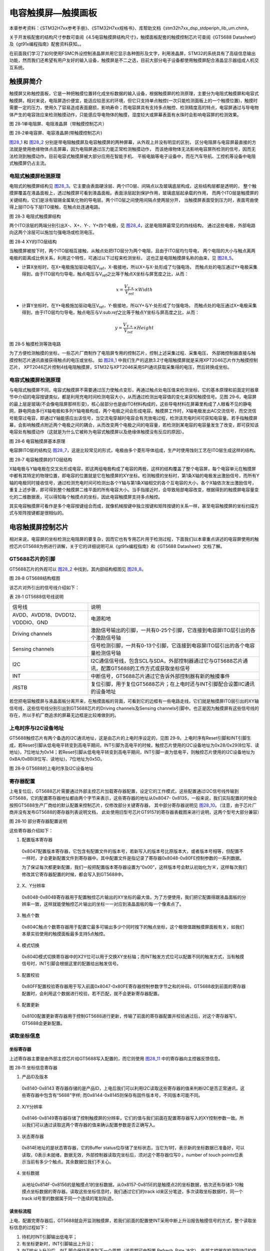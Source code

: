 电容触摸屏—触摸画板
-------------------

本章参考资料：《STM32H7xx参考手册》、《STM32H7xx规格书》、库帮助文档《stm32h7xx_dsp_stdperiph_lib_um.chm》。

关于开发板配套的结构尺寸参数可查阅《4.5电容触摸屏结构尺寸》，触摸面板配套的触摸控制芯片可查阅《GT5688
Datasheet》及《gt91x编程指南》配套资料获知。。

在前面我们学习了如何使用FSMC外设控制液晶屏并用它显示各种图形及文字，利用液晶屏，STM32的系统具有了高级信息输出功能，然而我们还希望有用户友好的输入设备，触摸屏是不二之选，目前大部分电子设备都使用触摸屏配合液晶显示器组成人机交互系统。

触摸屏简介
~~~~~~~~~~

触摸屏又称触控面板，它是一种把触摸位置转化成坐标数据的输入设备，根据触摸屏的检测原理，主要分为电阻式触摸屏和电容式触摸屏。相对来说，电阻屏造价便宜，能适应较恶劣的环境，但它只支持单点触控(一次只能检测面板上的一个触摸位置)，触摸时需要一定的压力，使用久了容易造成表面磨损，影响寿命；而电容屏具有支持多点触控、检测精度高的特点，电容屏通过与导电物体产生的电容效应来检测触摸动作，只能感应导电物体的触摸，湿度较大或屏幕表面有水珠时会影响电容屏的检测效果。

.. image:: media/image1.jpeg
   :align: center
   :alt: 图 28‑1单电阻屏、电阻液晶屏（带触摸控制芯片）
   :name: 图28_1

图 28‑1单电阻屏、电阻液晶屏（带触摸控制芯片）

.. image:: media/image2.jpeg
   :align: center
   :alt: 图 28‑2单电容屏、电容液晶屏(带触摸控制芯片)
   :name: 图28_2

图 28‑2单电容屏、电容液晶屏(带触摸控制芯片)

图28_1_ 和 图28_2_ 分别是带电阻触摸屏及电容触摸屏的两种屏幕，从外观上并没有明显的区别，
区分电阻屏与电容屏最直接的方法就是使用绝缘物体点击屏幕，因为电阻屏通过压力能正常检测触摸动作，
而该绝缘物体无法影响电容屏所检测的信号，因而无法检测到触摸动作。目前电容式触摸屏被大部分应用在智能手机、
平板电脑等电子设备中，而在汽车导航、工控机等设备中电阻式触摸屏仍占主流。

电阻式触摸屏检测原理
^^^^^^^^^^^^^^^^^^^^

电阻式的触摸屏结构见 图28_3_。它主要由表面硬涂层、两个ITO层、间隔点以及玻璃底层构成，这些结构层都是透明的，
整个触摸屏覆盖在液晶面板上，透过触摸屏可看到液晶面板。表面涂层起到保护作用，玻璃底层起承载的作用，
而两个ITO层是触摸屏的关键结构，它们是涂有铟锡金属氧化物的导电层。两个ITO层之间使用间隔点使两层分开，
当触摸屏表面受到压力时，表面弯曲使得上层ITO与下层ITO接触，在触点处连通电路。

.. image:: media/image3.jpeg
   :align: center
   :alt: 图 28‑3 电阻式触摸屏结构
   :name: 图28_3

图 28‑3 电阻式触摸屏结构

两个ITO涂层的两端分别引出X-、X+、Y-、Y+四个电极，见 图28_4_，这是电阻屏最常见的四线结构，
通过这些电极，外部电路向这两个涂层可以施加匀强电场或检测电压。

.. image:: media/image4.jpeg
   :align: center
   :alt: 图 28‑4 XY的ITO层结构
   :name: 图28_4

图 28‑4 XY的ITO层结构

当触摸屏被按下时，两个ITO层相互接触，从触点处把ITO层分为两个电阻，且由于ITO层均匀导电，
两个电阻的大小与触点离两电极的距离成比例关系，利用这个特性，可通过以下过程来检测坐标，
这也正是电阻触摸屏名称的由来，见 图28_5_。

-  计算X坐标时，在X+电极施加驱动电压V\ :sub:`ref`\ ，X-极接地，所以X+与X-处形成了匀强电场，
   而触点处的电压通过Y+电极采集得到，由于ITO层均匀导电，触点电压与V\ :sub:`ref`\ 之比等于触点X坐标与屏宽度之比，从而：

.. math:: x = \frac{V_{Y +}}{V_{\text{ref}}} \times Width

-  计算Y坐标时，在Y+电极施加驱动电压V\ :sub:`ref`\ ，Y-极接地，所以Y+与Y-处形成了匀强电场，
   而触点处的电压通过X+电极采集得到，由于ITO层均匀导电，触点电压与V\:sub:`ref`\ 之比等于触点Y坐标与屏高度之比，从而：

.. math:: y = \frac{V_{Y +}}{V_{\text{ref}}} \times Height

.. image:: media/image5.jpeg
   :align: center
   :alt: 图 28‑5 触摸检测等效电路
   :name: 图28_5

图 28‑5 触摸检测等效电路

为了方便检测触摸的坐标，一些芯片厂商制作了电阻屏专用的控制芯片，控制上述采集过程、采集电压，
外部微控制器直接与触摸控制芯片通讯直接获得触点的电压或坐标。
如 图28_1_ 中我们生产的这款3.2寸电阻触摸屏就是采用XPT2046芯片作为触摸控制芯片，
XPT2046芯片控制4线电阻触摸屏，STM32与XPT2046采用SPI通讯获取采集得的电压，然后转换成坐标。

电容式触摸屏检测原理
^^^^^^^^^^^^^^^^^^^^

与电阻式触摸屏不同，电容式触摸屏不需要通过压力使触点变形，再通过触点处电压值来检测坐标，它的基本原理和前面定时器章节中介绍的电容按键类似，都是利用充电时间检测电容大小，从而通过检测出电容值的变化来获知触摸信号。见图
29‑6，电容屏的最上层是玻璃(不会像电阻屏那样形变)，核心层部分也是由ITO材料构成的，这些导电材料在屏幕里构成了人眼看不见的静电网，静电网由多行X轴电极和多列Y轴电极构成，两个电极之间会形成电容。触摸屏工作时，X轴电极发出AC交流信号，而交流信号能穿过电容，即通过Y轴能感应出该信号，当交流电穿越时电容会有充放电过程，检测该充电时间可获知电容量。若手指触摸屏幕，会影响触摸点附近两个电极之间的耦合，从而改变两个电极之间的电容量，若检测到某电容的电容量发生了改变，即可获知该电容处有触摸动作（这就是为什么它被称为电容式触摸屏以及绝缘体触摸没有反应的原因）。

.. image:: media/image6.jpeg
   :align: center
   :alt: 图 28‑6 电容触摸屏基本原理
   :name: 图28_6

图 28‑6 电容触摸屏基本原理

电容屏ITO层的结构见 图28_7_，这是比较常见的形式，电极由多个菱形导体组成，生产时使用蚀刻工艺在ITO层生成这样的结构。

.. image:: media/image7.jpeg
   :align: center
   :alt: 图 28‑7 电容触摸屏的ITO层结构
   :name: 图28_7

图 28‑7 电容触摸屏的ITO层结构

X轴电极与Y轴电极在交叉处形成电容，即这两组电极构成了电容的两极，这样的结构覆盖了整个电容屏，每个电容单元在触摸屏中都有其特定的物理位置，即电容的位置就是它在触摸屏的XY坐标。检测触摸的坐标时，第1条X轴的电极发出激励信号，而所有Y轴的电极同时接收信号，通过检测充电时间可检测出各个Y轴与第1条X轴相交的各个互电容的大小，各个X轴依次发出激励信号，重复上述步骤，即可得到整个触摸屏二维平面的所有电容大小。当手指接近时，会导致局部电容改变，根据得到的触摸屏电容量变化的二维数据表，可以得知每个触摸点的坐标，因此电容触摸屏支持多点触控。

其实电容触摸屏可看作是多个电容按键组合而成，就像机械按键中独立按键和矩阵按键的关系一样，甚至电容触摸屏的坐标扫描方式与矩阵按键都是很相似的。

电容触摸屏控制芯片
~~~~~~~~~~~~~~~~~~

相对来说，电容屏的坐标检测比电阻屏的要复杂，因而它也有专用芯片用于检测过程，下面我们以本章重点讲述的电容屏使用的触控芯片GT5688为例进行讲解，关于它的详细说明可从《gt91x编程指南》和《GT5688
Datasheet》文档了解。

GT5688芯片的引脚
^^^^^^^^^^^^^^^^

GT5688芯片的外观可以 图28_2_ 中找到，其内部结构框图见 图28_8_。

.. image:: media/image8.jpeg
   :align: center
   :alt: 图 28‑8 GT5688结构框图
   :name: 图28_8

图 28‑8 GT5688结构框图

该芯片对外引出的信号线介绍如下：

表 28‑1 GT5688信号线说明

================================= =================================================================================================
信号线                            说明
AVDD、AVDD18、DVDD12、VDDDIO、GND 电源和地
Driving channels                  激励信号输出的引脚，一共有0-25个引脚，它连接到电容屏ITO层引出的各个激励信号轴
Sensing channels                  信号检测引脚，一共有0-13个引脚，它连接到电容屏ITO层引出的各个电容量检测信号轴
I2C                               I2C通信信号线，包含SCL与SDA，外部控制器通过它与GT5688芯片通讯，配置GT5688的工作方式或获取坐标信号
INT                               中断信号，GT5688芯片通过它告诉外部控制器有新的触摸事件
/RSTB                             复位引脚，用于复位GT5688芯片；在上电时还与INT引脚配合设置IIC通讯的设备地址
================================= =================================================================================================

若您把电容触摸屏与液晶面板分离开来，在触摸面板的背面，可看到它的边框有一些电路走线，它们就是触摸屏ITO层引出的XY轴信号线，这些信号线分别引出到GT5688芯片的Driving
channels及Sensing
channels引脚中。也正是因为触摸屏有这些信号线的存在，所以手机厂商追求的屏幕无边框是比较难做到的。

上电时序与I2C设备地址
^^^^^^^^^^^^^^^^^^^^^

GT5688触控芯片有两个备选的I2C通讯地址，这是由芯片的上电时序设定的，见图
29‑9。上电时序有Reset引脚和INT引脚生成，若Reset引脚从低电电平转变到高电平期间，INT引脚为高电平的时候，触控芯片使用的I2C设备地址为0x28/0x29(8位写、读地址)，7位地址为0x14；若Reset引脚从低电电平转变到高电平期间，INT引脚一直为低电平，则触控芯片使用的I2C设备地址为0xBA/0xBB(8位写、读地址)，7位地址为0x5D。

.. image:: media/image9.jpeg
   :align: center
   :alt: 图 28‑9 GT5688的上电时序及I2C设备地址
   :name: 图28_9

图 28‑9 GT5688的上电时序及I2C设备地址

寄存器配置
^^^^^^^^^^

上电复位后，GT5688芯片需要通过外部主控芯片加载寄存器配置，设定它的工作模式，这些配置通过I2C信号线传输到GT5688，它的配置寄存器地址都由两个字节来表示，这些寄存器的地址从0x8047-
0x8135，一般来说，我们实际配置的时候会按照GT5688生产厂商给的默认配置来控制芯片，仅修改部分关键寄存器，
其中部分寄存器说明见 图28_10_。（注意，由于芯片厂商并没有发布GT5688的寄存器列表说明文档，
此处使用旧型号芯片GT9157的寄存器表截图来进行说明，这两个型号大部分兼容）

.. image:: media/image10.jpeg
   :align: center
   :alt: 图 28‑10 部分寄存器配置说明
   :name: 图28_10

图 28‑10 部分寄存器配置说明

这些寄存器介绍如下：

(1) 配置版本寄存器

..

   0x8047配置版本寄存器，它包含有配置文件的版本号，若新写入的版本号比原版本大，或者版本号相等，但配置不一样时，才会更新配置文件到寄存器中。其中配置文件是指记录了寄存器0x8048-0x80FE控制参数的一系列数据。

   为了保证每次都更新配置，我们一般把配置版本寄存器设置为“0x00”，这样版本号会默认初始化为‘A’，这样每次我们修改其它寄存器配置的时候，都会写入到GT5688中。

(2) X、Y分辨率

..

   0x8048-0x804B寄存器用于配置触控芯片输出的XY坐标的最大值，为了方便使用，我们把它配置得跟液晶面板的分辨率一致，这样就能使触控芯片输出的坐标一一对应到液晶面板的每一个像素点了。

(3) 触点个数

..

   0x804C触点个数寄存器用于配置它最多可输出多少个同时按下的触点坐标，这个极限值跟触摸屏面板有关，如我们本章实验使用的触摸面板最多支持5点触控。

(4) 模式切换

..

   0x804D模式切换寄存器中的X2Y位可以用于交换XY坐标轴；而INT触发方式位可以配置不同的触发方式，当有触摸信号时，INT引脚会根据这里的配置给出触发信号。

(5) 配置校验

..

   0x80FF配置校验寄存器用于写入前面0x8047-0x80FE寄存器控制参数字节之和的补码，GT5688收到前面的寄存器配置时，会利用这个数据进行校验，若不匹配，就不会更新寄存器配置。

(6) 配置更新

..

   0x8100配置更新寄存器用于控制GT5688进行更新，传输了前面的寄存器配置并校验通过后，对这个寄存器写1，GT5688会更新配置。

读取坐标信息
^^^^^^^^^^^^

坐标寄存器
''''''''''''''

上述寄存器主要是由外部主控芯片给GT5688写入配置的，而它则使用 图28_11_ 中的寄存器向主控器反馈信息。

.. image:: media/image11.jpeg
   :align: center
   :alt: 图 28‑11 坐标信息寄存器
   :name: 图28_11

图 28‑11 坐标信息寄存器

(1) 产品ID及版本

..

   0x8140-0x8143
   寄存器存储的是产品ID，上电后我们可以利用I2C读取这些寄存器的值来判断I2C是否正常通讯，这些寄存器中包含有“5688”字样;
   而0x8144-0x8145则保存有固件版本号，不同版本可能不同。

(2) X/Y分辨率

..

   0x8146-0x8149寄存器存储了控制触摸屏的分辨率，它们的值与我们前面在配置寄存器写入的XY控制参数一致。所以我们可以通过读取这两个寄存器的值来确认配置参数是否正确写入。

(3) 状态寄存器

..

   0x814E地址的是状态寄存器，它的Buffer
   status位存储了坐标状态，当它为1时，表示新的坐标数据已准备好，可以读取，0表示未就绪，数据无效，外部控制器读取完坐标后，须对这个寄存器位写0
   。number of touch
   points位表示当前有多少个触点。其余数据位我们不关心。

(4) 坐标数据

..

   从地址0x814F-0x8156的是触摸点1的坐标数据，从0x8157-0x815E的是触摸点2的坐标数据，依次还有存储3-10触摸点坐标数据的寄存器。读取这些坐标信息时，我们通过它们的track
   id来区分笔迹，多次读取坐标数据时，同一个track
   id号里的数据属于同一个连续的笔划轨迹。

读坐标流程
''''''''''''''

上电、配置完寄存器后，GT5688就会开监测触摸屏，若我们前面的配置使INT采用中断上升沿报告触摸信号的方式，整个读取坐标信息的过程如下：

(1) 待机时INT引脚输出低电平；

(2) 有坐标更新时，INT引脚输出上升沿；

(3) INT输出上升沿后，INT 脚会保持高直到下一个周期（该周期可由配置
    Refresh_Rate
    决定）。外部主控器在检测到INT的信号后，先读取状态寄存器(0x814E)中的number
    of touch
    points位获当前有多少个触摸点，然后读取各个点的坐标数据，读取完后将
    buffer status位写为
    0。外部主控器的这些读取过程要在一周期内完成，该周期由0x8056地址的Refresh_Rate寄存器配置；

(4) 上一步骤中INT输出上升沿后，若主控未在一个周期内读走坐标，下次
    GT5688即使检测到坐标更新会再输出一个 INT 脉冲但不更新坐标；

(5) 若外部主控一直未读走坐标，则 GT5688会一直输出 INT 脉冲。

电容触摸屏—触摸画板实验
~~~~~~~~~~~~~~~~~~~~~~~~~~

本小节讲解如何驱动电容触摸屏，并利用触摸屏制作一个简易的触摸画板应用。

学习本小节内容时，请打开配套的“电容触摸屏—触摸画板”工程配合阅读。

硬件设计
^^^^^^^^

.. image:: media/image12.png
   :align: center
   :alt: 图 28‑12 液晶屏实物图
   :name: 图28_12

图 28‑12 液晶屏实物图

本实验使用的液晶电容屏实物见 图28_12_，屏幕背面的PCB电路对应 图28_13_、图28_14_ 中的原理图，
分别是触摸屏接口及排针接口。

我们这个触摸屏出厂时就与GT5688芯片通过柔性电路板连接在一起了，柔性电路板从GT5688芯片引出VCC、GND、SCL、SDA、RSTN及INT引脚，再通过FPC座子引出到屏幕的PCB电路板中，PCB电路板加了部分电路，如I2C的上拉电阻，然后把这些引脚引出到屏幕下方的排针处，方便整个屏幕与外部器件相连。

.. image:: media/image13.jpeg
   :align: center
   :alt: 图 28‑13 电容屏接口
   :name: 图28_13

图 28‑13 电容屏接口

以上是我们STM32F407实验板使用的4.5寸屏原理图，它通过屏幕上的排针接入到实验板的液晶排母接口，与STM32芯片的引脚相连，连接见 图28_14_。

.. image:: media/image14.jpeg
   :align: center
   :alt: 图 28‑14 屏幕与实验板的引脚连接
   :name: 图28_14

图 28‑14 屏幕与实验板的引脚连接

图28_14_ 中23~27号引脚即电容触摸屏相关的控制引脚。在本硬件设计中，没有使用STM32的硬件I2C引脚，
只使用普通的GPIO与触摸芯片的SCL、SDA连接，在程序上使用软件模拟I2C与触摸芯片进行通讯。

以上原理图可查阅《LCD4.5寸液晶原理图》及《野火F407开发板底板原理图》文档获知，若您使用的液晶屏或实验板不一样，请根据实际连接的引脚修改程序。

软件设计
^^^^^^^^

本工程中的GT5688芯片驱动主要是从官方提供的Linux驱动修改过来的，我们把这部分文件存储到“gt5xx.c”及“gt5xx.h”文件中，而这些驱动的底层I2C通讯接口我们存储到了“bsp_i2c_touch.c”及“bsp_i2c_touch.h”文件中，这些文件也可根据您的喜好命名，它们不属于STM32HAL库的内容，是由我们自己根据应用需要编写的。在我们提供的资料《GT5663
驱动.zip》压缩包里有官方的原Linux驱动，感兴趣的读者可以对比这些文件，了解如何移植驱动。

编程要点
''''''''

(1) 分析官方的gt5xx驱动，了解需要提供哪些底层接口；

(2) 编写底层驱动接口；

(3) 利用gt5xx驱动，获取触摸坐标；

(4) 编写测试程序检验驱动。

代码分析
''''''''''''''''

触摸屏硬件相关宏定义
======================

根据触摸屏与STM32芯片的硬件连接，我们把触摸屏硬件相关的配置都以宏的形式定义到
“bsp_i2c_touch.h”文件中，见 代码清单28_1_
触摸屏硬件配置相关的宏(bsp_i2c_touch.h文件)。

.. code-block:: c
   :caption: 代码清单 28‑1 触摸屏硬件配置相关的宏(bsp_i2c_touch.h文件)
   :name: 代码清单28_1

   /*设定使用的电容屏IIC设备地址*/
   #define GTP_ADDRESS            0xBA

   #define I2CT_FLAG_TIMEOUT         ((uint32_t)0x1000)
   #define I2CT_LONG_TIMEOUT         ((uint32_t)(10 * I2CT_F

   #define GTP_I2C_SCL_CLK()          __GPIOD_CLK_ENABLE()
   #define GTP_I2C_SDA_CLK()          __GPIOD_CLK_ENABLE()
   #define GTP_I2C_RST_CLK()          __GPIOD_CLK_ENABLE()
   #define GTP_I2C_GTP_CLK()          __GPIOG_CLK_ENABLE()

   /*I2C引脚*/
   #define GTP_I2C_SCL_PIN                  GPIO_PIN_4                 
   #define GTP_I2C_SCL_GPIO_PORT            GPIOH                       
   
   #define GTP_I2C_SDA_PIN                  GPIO_PIN_5                 
   #define GTP_I2C_SDA_GPIO_PORT            GPIOH  

   /*复位引脚*/
   #define GTP_RST_GPIO_PORT                GPIOD
   #define GTP_RST_GPIO_PIN                 GPIO_PIN_6
   /*中断引脚*/
   #define GTP_INT_GPIO_PORT                GPIOG
   #define GTP_INT_GPIO_PIN                 GPIO_PIN_8
   #define GTP_INT_EXTI_IRQ                 EXTI9_5_IRQn
   /*中断服务函数*/
   #define GTP_IRQHandler                   EXTI9_5_IRQHandler

以上代码根据硬件的连接，把与触摸屏通讯使用的引脚号、引脚源以及复用功能映射都以宏封装起来。在这里还定义了与GT5688芯片通讯的I2C设备地址，该地址是一个8位的写地址，它是由我们的上电时序决定的。

初始化触摸屏控制引脚
======================

利用上面的宏，编写触摸屏控制引脚的初始化函数，见 代码清单28_2_
触摸屏控制引脚的GPIO初始化函数(bsp_i2c_touch.c文件)。

.. code-block:: c
   :caption: 代码清单 28‑2 触摸屏控制引脚的GPIO初始化函数(bsp_i2c_touch.c文件)
   :name: 代码清单28_2

   static void I2C_GPIO_Config(void)
   {
      GPIO_InitTypeDef GPIO_InitStructure;
      /*使能触摸屏使用的引脚的时钟*/
      GTP_I2C_SCL_CLK();
      GTP_I2C_SDA_CLK();
      GTP_I2C_RST_CLK();
      GTP_I2C_GTP_CLK();
      /*选择要控制的GPIO引脚*/
      GPIO_InitStructure.Pin = GTP_I2C_SCL_PIN;
      /*设置引脚的输出类型为输入*/
      GPIO_InitStructure.Mode  =  GPIO_MODE_OUTPUT_OD;
      /*设置引脚为上拉模式*/
      GPIO_InitStructure.Pull  =  GPIO_NOPULL;
      /*设置引脚速率为高速 */
      GPIO_InitStructure.Speed = GPIO_SPEED_HIGH;
      /*调用库函数，使用上面配置的GPIO_InitStructure初始化
      GPIO*/
      HAL_GPIO_Init(GTP_I2C_SCL_GPIO_PORT, &GPIO_InitStructure);
      /*选择要控制的GPIO引脚*/
      GPIO_InitStructure.Pin =GTP_I2C_SDA_PIN;
      /*调用库函数，使用上面配置的GPIO_InitStructure初始化
      GPIO*/
      HAL_GPIO_Init(GTP_I2C_SDA_GPIO_PORT, &GPIO_InitStructure);
      /*选择要控制的GPIO引脚*/
      GPIO_InitStructure.Pin = GTP_RST_GPIO_PIN;
      /*设置引脚的输出类型为输入*/
      GPIO_InitStructure.Mode  =  GPIO_MODE_OUTPUT_PP;
      /*设置引脚为上拉模式*/
      GPIO_InitStructure.Pull  =  GPIO_PULLDOWN;
      /*设置引脚速率为高速 */
      GPIO_InitStructure.Speed = GPIO_SPEED_HIGH;
      /*调用库函数，使用上面配置的GPIO_InitStructure初始化
      GPIO*/
      HAL_GPIO_Init(GTP_RST_GPIO_PORT, &GPIO_InitStructure);
      /*选择要控制的GPIO引脚*/
      GPIO_InitStructure.Pin = GTP_RST_GPIO_PIN;
      /*调用库函数，使用上面配置的GPIO_InitStructure初始化
      GPIO*/
      HAL_GPIO_Init(GTP_INT_GPIO_PORT, &GPIO_InitStructure);
   }

以上函数初始化了触摸屏用到的I2C信号线，并且把RST及INT引脚也初始化成了下拉推挽输出模式，以便刚上电的时候输出上电时序，设置触摸屏的I2C设备地址。

配置I2C的模式
======================

接下来需要配置I2C的工作模式，GT9157芯片使用的是标准7位地址模式的I2C通讯，
所以I2C这部分的配置跟我们在EEPROM实验中的是一样的，不了解这部分内容的请阅读EEPROM章节，
见 代码清单28_3_ 软件I2C相关的部分函数(bsp_i2c_touch.c文件)。

.. code-block:: c
   :caption: 代码清单 28‑3 软件I2C相关的部分函数(bsp_i2c_touch.c文件)
   :name: 代码清单28_3

   //软件IIC使用的宏
   /* SCL = 1 */
   #define I2C_SCL_1()  digitalHigh(GTP_I2C_SCL_GPIO_PORT, GTP_I2C_SCL_PIN)
   /* SCL = 0 */
   #define I2C_SCL_0()  digitalLow(GTP_I2C_SCL_GPIO_PORT, GTP_I2C_SCL_PIN)
   /* SDA = 1 */
   #define I2C_SDA_1()  digitalHigh(GTP_I2C_SDA_GPIO_PORT, GTP_I2C_SDA_PIN)
   /* SDA = 0 */
   #define I2C_SDA_0()  digitalLow(GTP_I2C_SDA_GPIO_PORT, GTP_I2C_SDA_PIN)
   /* 读SDA口线状态 */
   #define I2C_SDA_READ() HAL_GPIO_ReadPin(GTP_I2C_SDA_GPIO_PORT, GTP_I2C_SDA_PIN)

   /*
   ***********************************************************
   * 函 数 名: i2c_Start
   * 功能说明: CPU发起I2C总线启动信号
   * 形    参：无
   * 返 回 值: 无
   ***********************************************************
   */
   void i2c_Start(void)
   {
      /* 当SCL高电平时，SDA出现一个下跳沿表示I2C总线启动信号 */
      I2C_SDA_1();
      I2C_SCL_1();
      i2c_Delay();
      I2C_SDA_0();
      i2c_Delay();
      I2C_SCL_0();
      i2c_Delay();
   }

   /*
   **********************************************************
   * 函 数 名: i2c_Start
   * 功能说明: CPU发起I2C总线停止信号
   * 形    参：无
   * 返 回 值: 无
   **********************************************************
   */
   void i2c_Stop(void)
   {
      /* 当SCL高电平时，SDA出现一个上跳沿表示I2C总线停止信号 */
      I2C_SDA_0();
      I2C_SCL_1();
      i2c_Delay();
      I2C_SDA_1();
   }

   /*
   ***********************************************************
   * 函 数 名: i2c_ReadByte
   * 功能说明: CPU从I2C总线设备读取8bit数据
   * 形    参：无
   * 返 回 值: 读到的数据
   ***********************************************************
   */
   uint8_t i2c_ReadByte(void)
   {
      uint8_t i;
      uint8_t value;

      /* 读到第1个bit为数据的bit7 */
      value = 0;
      for (i = 0; i < 8; i++) {
            value <<= 1;
            I2C_SCL_1();
            i2c_Delay();
            if (I2C_SDA_READ()) {
               value++;
            }
            I2C_SCL_0();
            i2c_Delay();
      }
      return value;
   }

考虑到硬件I2C在实际驱动时存在无法成功发送信号的情况，本工程中关于I2C的底层驱动使用软件I2C。

所谓软件I2C，即直接控制STM32的IO引脚的电平，根据I2C的时序产生对应的起始信号、结束信号、应答和非应答信号等。上述代码中使用I2C_SCL_1、I2C_SCL_0宏控制引脚产生高低电平逻辑，从而产生I2C需要的SCL时钟信号；I2C_SDA_1、I2C_SDA_0宏控制I2C总线的SDA数据线，产生数据输出，当需要读取数据时，使用宏I2C_SDA_READ。实际上这些宏都是对GPIO进行基本的读写，只是把它们按照I2C协议的要求来组织，就产生了I2C协议的通讯逻辑，实现了I2C通讯。（上述代码中省略了部分软件I2C的函数，感兴趣的请直接在配套代码中查看）

相对于硬件I2C，软件I2C所有逻辑的产生均由CPU直接控制，不过这并不会比前面硬件I2C读写EEPROM的驱动消耗更多的CPU资源，因为在该硬件I2C的驱动中，CPU需要轮询硬件I2C的事件标志，并不会省下CPU的时间。而软件I2C的访问速度可通过调整i2c_Delay函数的延时来修改，使用时不会比硬件I2C慢。

使用上电时序设置触摸屏的I2C地址
============================================

在上面配置完成STM32的引脚后，就可以开始控制这些引脚对触摸屏进行控制了，为了使用I2C通讯，首先要根据GT5688芯片的上电时序给它设置I2C设备地址，见
代码清单28_4_ 使用上电时序设置触摸屏的I2C地址(bsp_i2c_touch.c文件)。

.. code-block:: c
   :caption: 代码清单 28‑4使用上电时序设置触摸屏的I2C地址(bsp_i2c_touch.c文件)
   :name: 代码清单28_4

   /**
      * @brief  对GT91xx芯片进行复位
      * @param  无
      * @retval 无
      */
   void I2C_ResetChip(void)
   {
      GPIO_InitTypeDef GPIO_InitStructure;
      /*选择要控制的GPIO引脚*/
      GPIO_InitStructure.Pin =GTP_INT_GPIO_PIN;
      /*设置引脚的输出类型为输入*/
      GPIO_InitStructure.Mode  =  GPIO_MODE_OUTPUT_PP;
      /*设置引脚为上拉模式*/
      GPIO_InitStructure.Pull  =  GPIO_PULLDOWN;
      /*设置引脚速率为高速 */
      GPIO_InitStructure.Speed = GPIO_SPEED_HIGH;
      /*调用库函数，使用上面配置的GPIO_InitStructure初始化
      GPIO*/
      HAL_GPIO_Init(GTP_INT_GPIO_PORT, &GPIO_InitStructure);
      /*复位为低电平，为初始化做准备*/
      digitalLow (GTP_RST_GPIO_PORT,GTP_RST_GPIO_PIN);
      Delay(0x0FFFFF);
      /*拉高一段时间，进行初始化*/
      digitalHigh (GTP_RST_GPIO_PORT,GTP_RST_GPIO_PIN);
      Delay(0x0FFFFF);
      /*选择要控制的GPIO引脚*/
      GPIO_InitStructure.Pin =GTP_INT_GPIO_PIN;
      /*设置引脚的输出类型为输入*/
      GPIO_InitStructure.Mode  =  GPIO_MODE_INPUT;
      /*设置引脚为上拉模式*/
      GPIO_InitStructure.Pull  =  GPIO_NOPULL;
      /*设置引脚速率为高速 */
      GPIO_InitStructure.Speed = GPIO_SPEED_HIGH;
      /*调用库函数，使用上面配置的GPIO_InitStructure初始化
      GPIO*/
      HAL_GPIO_Init(GTP_INT_GPIO_PORT, &GPIO_InitStructure);
   }

这段函数中控制RST引脚由低电平改变至高电平，且期间INT一直为低电平，这样的上电时序可以控制触控芯片的I2C写地址为0xBA，
读地址为0xBB,即(0xBA|0x01)。输出完上电时序后，把STM32的INT引脚模式改成浮空输入模式，
使它可以接收触控芯片输出的触摸中断信号。接下来我们在I2C_GTP_IRQEnable函数中使能INT中断，见 代码清单28_5_。

.. code-block:: c
   :caption: 代码清单 28‑5 使能INT中断(bsp_i2c_touch.c文件)
   :name: 代码清单28_5

   /**
      * @brief  使能触摸屏中断
      * @param  无
      * @retval 无
      */
   void I2C_GTP_IRQEnable(void)
   {
      GPIO_InitTypeDef GPIO_InitStructure;
      /*选择要控制的GPIO引脚*/
      GPIO_InitStructure.Pin = GTP_INT_GPIO_PIN;
      /*设置引脚的输出类型为输入*/
      GPIO_InitStructure.Mode = GPIO_MODE_IT_RISING;
      /*设置引脚为上拉模式*/
      GPIO_InitStructure.Pull  =  GPIO_NOPULL;
      /*设置引脚速率为高速 */
      GPIO_InitStructure.Speed = GPIO_SPEED_HIGH;
      /*调用库函数，使用上面配置的GPIO_InitStructure初始化
      GPIO*/
      HAL_GPIO_Init(GTP_INT_GPIO_PORT, &GPIO_InitStructure);
      /* 配置 EXTI 中断源 到key1 引脚、配置中断优先级*/
      HAL_NVIC_SetPriority(GTP_INT_EXTI_IRQ , 1, 1);
      /* 使能中断 */
      HAL_NVIC_EnableIRQ(GTP_INT_EXTI_IRQ );
   }

这个INT引脚我们配置为上升沿触发，是跟后面写入到触控芯片的配置参数一致的。

初始化封装
======================

利用以上函数，我们把信号引脚及I2C设备地址初始化的过程都封装到函数I2C_Touch_Init中，见 代码清单28_6_。

.. code-block:: c
   :caption: 代码清单 28‑6 封装引脚初始化及上电时序(bsp_i2c_touch.c文件)
   :name: 代码清单28_6

   /**
   * @brief  I2C 外设(GT5xx)初始化
   * @param  无
   * @retval 无
   */
   void I2C_Touch_Init(void)
   {
      I2C_GPIO_Config();
      I2C_ResetChip();
      I2C_GTP_IRQEnable();
   }

I2C基本读写函数
======================

为了与上层“gt5xx.c”驱动文件中的函数对接，本实验中的I2C读写函数与EEPROM实验中的有稍微不同，见 代码清单28_7_。

.. code-block:: c
   :caption: 代码清单 28‑7 I2C基本读写函数(bsp_i2c_touch.c文件)
   :name: 代码清单28_7

   #define I2C_DIR_WR  0   /* 写控制bit */
   #define I2C_DIR_RD  1   /* 读控制bit */
   /**
      * @brief   使用IIC读取数据
      * @param
      *   @arg ClientAddr:从设备地址
      *   @arg pBuffer:存放由从机读取的数据的缓冲区指针
      *   @arg NumByteToRead:读取的数据长度
      * @retval  无
      */
   uint32_t I2C_ReadBytes(uint8_t ClientAddr,uint8_t* pBuffer, u
                           NumByteToRead)
   {
      /* 第1步：发起I2C总线启动信号 */
      i2c_Start();
      /*
      第2步：发起控制字节，高7bit是地址，bit0是读写控制
      0表示写，1表示读 */
      i2c_SendByte(ClientAddr | I2C_DIR_RD);  /* 此处是读指令 */
      /* 第3步：等待ACK */
      if (i2c_WaitAck() != 0) {
            goto cmd_fail;  /* 器件无应答 */
      }
      while (NumByteToRead) {
            if (NumByteToRead == 1) {
               i2c_NAck(); /*
                        最后1个字节读完后，CPU产生NACK信号(
                        驱动SDA = 1) */
               /* 发送I2C总线停止信号 */
               i2c_Stop();
            }
            *pBuffer = i2c_ReadByte();
            /* 读指针自增 */
            pBuffer++;
            /*计数器自减 */
            NumByteToRead--;
            i2c_Ack();  /* 中间字节读完后，CPU产生ACK信号(
                  驱动SDA = 0) */
      }
      /* 发送I2C总线停止信号 */
      i2c_Stop();
      return 0; /* 执行成功 */
   cmd_fail: /*
   命令执行失败后，切记发送停止信号，避免影响I2C总线
   上其他设备 */
      /* 发送I2C总线停止信号 */
      i2c_Stop();
      return 1;
   }
   /**
      * @brief   使用IIC写入数据
      * @param
      *   @arg ClientAddr:从设备地址
      *   @arg pBuffer:缓冲区指针
      *     @arg NumByteToWrite:写的字节数
      * @retval  无
      */
   uint32_t I2C_WriteBytes(uint8_t ClientAddr,uint8_t* pBuffer,
                           NumByteToWrite)
   {
      uint16_t m;
      /*　第0步：发停止信号，启动内部写操作　*/
      i2c_Stop();
      /*
      通过检查器件应答的方式，判断内部写操作是否完完成
         一般小于 10ms
         CLK频率为200KHz时，查询次数为30次左右
      */
      for (m = 0; m < 1000; m++) {
            /* 第1步：发起I2C总线启动信号 */
            i2c_Start();
            /*
            第2步：发起控制字节，高7bit是地址，bit0是读写
            控制位，0表示写，1表示读 */
            i2c_SendByte(ClientAddr | I2C_DIR_WR);  /* 此处是写指令
                        */
            /*
            第3步：发送一个时钟，判断器件是否正确应答
            */
            if (i2c_WaitAck() == 0) {
               break;
            }
      }
      if (m  == 1000) {
            goto cmd_fail;  /* EEPROM器件写超时 */
      }
      while (NumByteToWrite--) {
            /* 第4步：开始写入数据 */
            i2c_SendByte(*pBuffer);
            /* 第5步：检查ACK */
            if (i2c_WaitAck() != 0) {
               goto cmd_fail;  /* 器件无应答 */
            }
            pBuffer++;  /* 地址增1 */
      }
      /* 命令执行成功，发送I2C总线停止信号 */
      i2c_Stop();
      return 0;
   cmd_fail: /*
   命令执行失败后，切记发送停止信号，避免影响I2C总线
   上其他设备 */
      /* 发送I2C总线停止信号 */
      i2c_Stop();
      return 1;
   }

为了与后面的gt5xx.c文件的读写接口兼容，这里的读写函数都是很纯粹的I2C通讯过程，即读函数只有读过程，不包含发送寄存器地址的过程，而写函数也是只有写过程，没有包含寄存器的地址，大家可以对比一下它们与前面EEPROM实验中的差别。这两个函数都只包含从I2C的设备地址、缓冲区指针以及数据量。

Linux的I2C驱动接口
======================

使用前面的基本读写函数，主要是为了对接原“gt5xx.c”驱动里使用的Linux
I2C接口函数I2C_Transfer，实现了这个函数后，移植时就可以减少“gt5xx.c”文件的修改量。I2C_Transfer函数见 代码清单28_8_。

.. code-block:: c
   :caption: 代码清单 28‑8 Linux的I2C驱动接口(gt5xx.c文件)
   :name: 代码清单28_8

   /* 表示读数据 */
   #define I2C_M_RD        0x0001
   /*
   * 存储I2C通讯的信息
   * @addr：  从设备的I2C设备地址
   * @flags: 控制标志
   * @len：  读写数据的长度
   * @buf：  存储读写数据的指针
   **/
   struct i2c_msg
   {
      uint8_t addr;       /*从设备的I2C设备地址 */
      uint16_t flags;     /*控制标志*/
      uint16_t len;       /*读写数据的长度     */
      uint8_t *buf;       /*存储读写数据的指针   */
   };
   /**
   * @brief   使用IIC进行数据传输
   * @param
   *     @arg i2c_msg:数据传输结构体
   *     @arg num:数据传输结构体的个数
   * @retval  正常完成的传输结构个数，若不正常，返回0xff
   */
   static int I2C_Transfer( struct i2c_msg *msgs,int num)
   {
      int im = 0;
      int ret = 0;
      //输出调试信息，可忽略
      GTP_DEBUG_FUNC();
      for (im = 0; ret == 0 && im != num; im++)
      {
         //根据flag判断是读数据还是写数据
         if ((msgs[im].flags&I2C_M_RD))
         {
               //IIC读取数据
               ret = I2C_ReadBytes(msgs[im].addr, msgs[im].buf, msgs[im].len);
         }
         else
         {
               //IIC写入数据
               ret = I2C_WriteBytes(msgs[im].addr,  msgs[im].buf, msgs[im].len);
         }
      }
      if (ret)
         return ret;
      return im;                                       //正常完成的传输结构个数
   }

I2C_Transfer的主要输入参数是i2c_msg结构体的指针以及要传输多少个这样的结构体。i2c_msg结构体包含以下几个成员：

(1) addr

..

   这是从机的I2C设备地址，通讯时无论是读方向还是写方向，给这个成员赋值为写地址即可(本实验中为0xBA)。

(2) flags

..

   这个成员存储了控制标志，它用于指示本i2c_msg结构体要求以什么方式来传输。在原Linux驱动中有很多种控制方式，在我们这个工程中，只支持读或写控制标志，flags被赋值为I2C_M_RD宏的时候表示读方向，其余值表示写方向。

(3) len

..

   本成员存储了要读写的数据长度。

(4) buf

..

   本成员存储了指向读写数据缓冲区的指针。

利用这个结构体，我们再来看I2C_Transfer函数做了什么工作。

(1) 输入参数中可能包含有多个要传输的i2c_msg结构体，利用for循环把这些结构体一个个地传输出去；

(2) 传输的时候根据i2c_msg结构体中的flags标志，确定应该调用I2C读函数还是写函数，
这些函数即前面定义的I2C基本读写函数。调用这些函数的时候，以i2c_msg结构体的成员作为参数。

I2C复合读写函数
======================

理解了I2C_Transfer函数的代码，我们发现它还是什么都没做，只是对I2C基本读写函数封装了比较特别的调用形式而已，而我们知道GT5688触控芯片都有很多不同的寄存器，如果我们仅用上面的函数，如何向特定寄存器写入参数或读取特定寄存器的内容呢？这就需要再利用I2C_Transfer函数编写具有I2C通讯复合时序的读写函数了。Linux驱动进行这样的封装是为了让它的核心层与具体设备独立开来，对于这个巨型系统，这样写代码是很有必要的，上述的I2C_Transfer函数属于Linux内部的驱动层，它对外提供接口，而像GT5688、EEPROM等使用I2C的设备，都利用这个接口编写自己具体的驱动文件，GT5688的这些I2C复合读写函数见
代码清单28_9_。

.. code-block:: c
   :caption: 代码清单 28‑9 I2C复合读写函数（gt9xx.c文件）
   :name: 代码清单28_9

   //寄存器地址的长度
   #define GTP_ADDR_LENGTH       2

   /**
      * @brief   从IIC设备中读取数据
      * @param
      *   @arg client_addr:设备地址
      *   @arg  buf[0~1]: 读取数据寄存器的起始地址
      *   @arg buf[2~len-1]: 存储读出来数据的缓冲buffer
      *   @arg len:    GTP_ADDR_LENGTH + read bytes count（寄存器地址长度+读取的数据字节数）
      * @retval  i2c_msgs传输结构体的个数，2为成功，其它为失败
      */
   static int32_t GTP_I2C_Read(uint8_t client_addr, uint8_t *buf, int32_t len)
   {
      struct i2c_msg msgs[2];
      int32_t ret=-1;
      int32_t retries = 0;

      GTP_DEBUG_FUNC();
      /*一个读数据的过程可以分为两个传输过程:
         * 1. IIC  写入 要读取的寄存器地址
         * 2. IIC  读取  数据
         * */

      msgs[0].flags = !I2C_M_RD;          //写入
      msgs[0].addr  = client_addr;          //IIC设备地址
      msgs[0].len   = GTP_ADDR_LENGTH;  //寄存器地址为2字节(即写入两字节的数据)
      msgs[0].buf   = &buf[0];            //buf[0~1]存储的是要读取的寄存器地址

      msgs[1].flags = I2C_M_RD;         //读取
      msgs[1].addr  = client_addr;          //IIC设备地址
      msgs[1].len   = len - GTP_ADDR_LENGTH;  //要读取的数据长度
   msgs[1].buf   = &buf[GTP_ADDR_LENGTH]; //buf[GTP_ADDR_LENGTH]之后的缓冲区存储读出的数据

      while (retries < 5) {
         ret = I2C_Transfer( msgs, 2); //调用IIC数据传输过程函数，有2个传输过程
            if (ret == 2)break;
            retries++;
      }
      if ((retries >= 5)) {
      GTP_ERROR("I2C Read: 0x%04X, %d bytes failed, errcode: %d! Process reset.",
   (((uint16_t)(buf[0] << 8)) | buf[1]), len-2, ret);

      }
      return ret;
   }

   /**
      * @brief   向IIC设备写入数据
      * @param
      *   @arg client_addr:设备地址
      *   @arg  buf[0~1]: 要写入的数据寄存器的起始地址
      *   @arg buf[2~len-1]: 要写入的数据
      * @arg len:    GTP_ADDR_LENGTH + write bytes count（寄存器地址长度+写入的数据字节数）
      * @retval  i2c_msgs传输结构体的个数，1为成功，其它为失败
      */
   static int32_t GTP_I2C_Write(uint8_t client_addr,uint8_t *buf,int32_t len)
   {
      struct i2c_msg msg;
      int32_t ret = -1;
      int32_t retries = 0;

      GTP_DEBUG_FUNC();
      /*一个写数据的过程只需要一个传输过程:
         * 1. IIC连续 写入 数据寄存器地址及数据
         * */
      msg.flags = !I2C_M_RD;      //写入
      msg.addr  = client_addr;      //从设备地址
      msg.len   = len;       //长度直接等于(寄存器地址长度+写入的数据字节数)
      msg.buf   = buf;            //直接连续写入缓冲区中的数据(包括了寄存器地址)

      while (retries < 5) {
            ret = I2C_Transfer(&msg, 1);  //调用IIC数据传输过程函数，1个传输过程
            if (ret == 1)break;
            retries++;
      }
      if ((retries >= 5)) {

   GTP_ERROR("I2C Write: 0x%04X, %d bytes failed, errcode: %d! Process reset.",
   (((uint16_t)(buf[0] << 8)) | buf[1]) , len-2, ret);

      }
      return ret;
   }

可以看到，复合读写函数都包含有client_addr、buf及len输入参数，其中client_addr表示I2C的设备地址，buf存储了要读写的寄存器地址及数据，len表示buf的长度。在函数的内部处理中，复合读写过程被分解成两个基本的读写过程，输入参数被转化存储到i2c_msg结构体中，每个基本读写过程使用一个i2c_msg结构体来表示，见表
29‑2和表 29‑3。

表 29-29‑2 复合读过程的步骤分解

==================== =======================================================================================================
复合读过程的步骤分解 说明
传输寄存器地址       这相当于一个I2C的基本写过程，写入一个2字节长度的寄存器地址，buf指针的前两个字节内容被解释为寄存器地址。
从寄存器读取内容     这是一个I2C的基本读过程，读取到的数据存储到buf指针的第3个地址开始的空间中。
==================== =======================================================================================================

表 29‑3 复合写过程的步骤分解

==================== =======================================================================================================
复合写过程的步骤分解 说明
传输寄存器地址       这相当于一个I2C的基本写过程，写入一个2字节长度的寄存器地址，buf指针的前两个字节内容被解释为寄存器地址。
向寄存器写入内容     这也是一个I2C的基本写过程，写入的数据为buf指针的第3个地址开始的内容。
==================== =======================================================================================================

复合过程的分解主要是针对寄存器地址传输和实际数据传输来划分的，调用这两个复合读写过程的时候，我们需要注意buf的前两个字节为寄存器地址，且len的长度为buf的整体长度。

读取触控芯片的产品ID及版本号
============================================

利用上述复合读写函数，我们就可以使用I2C控制触控芯片了，首先是最简单的读取版本函数，见 代码清单28_10_。

.. code-block:: c
   :caption: 代码清单 28‑10读取触控芯片的产品ID及版本号（gt5xx.c文件）
   :name: 代码清单28_10

   /*******************************************************
   Function:
      Read chip version.
   Input:
      client:  i2c device
      version: buffer to keep ic firmware version
   Output:
      read operation return.
         2: succeed, otherwise: failed
   *******************************************************/
   int32_t GTP_Read_Version(void)
   {
      int32_t ret = -1;
      uint8_t buf[8] = {GTP_REG_VERSION >> 8, GTP_REG_VERSION & 0xff};    //寄存器地址
      GTP_DEBUG_FUNC();
      ret = GTP_I2C_Read(GTP_ADDRESS, buf, sizeof(buf));
      if (ret < 0) {
         GTP_ERROR("GTP read version failed");
         return ret;
      }
      if (buf[2] == '5') {
         GTP_INFO("IC1 Version: %c%c%c%c_%02x%02x",
                  buf[2], buf[3], buf[4], buf[5], buf[7], buf[6]);
         //GT5688芯片
      if (buf[2] == '5' && buf[3] == '6' && buf[4] == '8'&& buf[5] == '8')
               touchIC = GT5688;
      }
      return ret;
   }

这个函数定义了一个8字节的buf数组，并且向它的第0和第1个元素写入产品ID寄存器的地址，然后调用复合读取函数，即可从芯片中读取这些寄存器的信息，结果使用宏GTP_INFO输出。

向触控芯片写入配置参数
============================================

万事俱备，现在我们可以使用I2C向触摸芯片写入寄存器配置了，见 代码清单28_11_。

.. code-block:: c
   :caption: 代码清单 28‑11 初始化并向触控芯片写入配置参数（gt5xx.c文件）
   :name: 代码清单28_11

   // 4.5寸屏GT5688驱动配置
   const uint8_t CTP_CFG_GT5688[] =  {
      0x96,0xE0,0x01,0x56,0x03,0x05,0x35,0x00,0x01,0x00,
      0x00,0x05,0x50,0x3C,0x53,0x11,0x00,0x00,0x22,0x22,
      0x14,0x18,0x1A,0x1D,0x0A,0x04,0x00,0x00,0x00,0x00,
      /*省略部分寄存器内容*/
      0x22,0x03,0x00,0x00,0x33,0x00,0x0F,0x00,0x00,0x00,
      0x50,0x3C,0x50,0x00,0x00,0x00,0x1A,0x64,0x01
   };
   /*******************************************************
   Function:
      Initialize gtp.
   Input:
      ts: goodix private data
   Output:
      Executive outcomes.
         0: succeed, otherwise: failed
   *******************************************************/
   int32_t GTP_Init_Panel(void)
   {
      int32_t ret = -1;
      int32_t i = 0;
      uint16_t check_sum = 0;
      int32_t retry = 0;
      const uint8_t* cfg_info;
      uint8_t cfg_info_len  ;
      uint8_t* config;
      uint8_t cfg_num =0 ;    //需要配置的寄存器个数
      GTP_DEBUG_FUNC();
      config = (uint8_t *)malloc (GTP_CONFIG_MAX_LENGTH + GTP_ADDR_LENGTH);
      config[0] = GTP_REG_CONFIG_DATA >> 8;
      config[1] =  GTP_REG_CONFIG_DATA & 0xff;
      I2C_Touch_Init();
      ret = GTP_I2C_Test();
      if (ret < 0) {
         GTP_ERROR("I2C communication ERROR!");
         return ret;
      }
      //获取触摸IC的型号
      GTP_Read_Version();
      //根据IC的型号指向不同的配置
      if (touchIC == GT5688) {
         cfg_info =  CTP_CFG_GT5688; //指向寄存器配置
         cfg_info_len = CFG_GROUP_LEN(CTP_CFG_GT5688);//计算配置表的大小
      }
      memset(&config[GTP_ADDR_LENGTH], 0, GTP_CONFIG_MAX_LENGTH);
      memcpy(&config[GTP_ADDR_LENGTH], cfg_info, cfg_info_len);
      cfg_num = cfg_info_len;
      GTP_DEBUG("cfg_info_len = %d ",cfg_info_len);
      GTP_DEBUG("cfg_num = %d ",cfg_num);
      GTP_DEBUG_ARRAY(config,6);
      /*根据LCD的扫描方向设置分辨率*/
      config[GTP_ADDR_LENGTH+1] = LCD_X_LENGTH & 0xFF;
      config[GTP_ADDR_LENGTH+2] = LCD_X_LENGTH >> 8;
      config[GTP_ADDR_LENGTH+3] = LCD_Y_LENGTH & 0xFF;
      config[GTP_ADDR_LENGTH+4] = LCD_Y_LENGTH >> 8;
      /*此处省略部分特殊配置...*/
      //计算要写入checksum寄存器的值
      check_sum = 0;
      for (i = GTP_ADDR_LENGTH; i < (cfg_num+GTP_ADDR_LENGTH -3); i += 2) {
         check_sum += (config[i] << 8) + config[i + 1];
      }
      check_sum = 0 - check_sum;
      GTP_DEBUG("Config checksum: 0x%04X", check_sum);
      //更新checksum
      config[(cfg_num+GTP_ADDR_LENGTH -3)] = (check_sum >> 8) & 0xFF;
      config[(cfg_num+GTP_ADDR_LENGTH -2)] = check_sum & 0xFF;
      config[(cfg_num+GTP_ADDR_LENGTH -1)] = 0x01;
      //写入配置信息
      for (retry = 0; retry < 5; retry++) {
         ret = GTP_I2C_Write(GTP_ADDRESS, config , cfg_num + GTP_ADDR_LENGTH+2);
         if (ret > 0) {
               break;
         }
      }
      Delay(0xfffff);       //延迟等待芯片更新
      /*使能中断，这样才能检测触摸数据*/
      I2C_GTP_IRQEnable();

      GTP_Get_Info();

      free(config);

      return 0;
   }

这段代码调用I2C_Touch_Init初始化了STM32的I2C外设，设定触控芯片的I2C设备地址，然后调用了GTP_Read_Version尝试获取触控芯片的版本号。接下来是函数的主体，它使用GTP_I2C_Write函数通过I2C把配置参数表CTP_CFG_GT5688写入到触控芯片的的配置寄存器中，注意传输中包含有checksum寄存器的值。写入完参数后调用I2C_GTP_IRQEnable以使能INT引脚检测中断。

INT中断服务函数
======================

经过上面的函数初始化后，触摸屏就可以开始工作了，当触摸时，INT引脚会产生触摸中断，会进入中断服务函数GTP_IRQHandler，见 代码清单28_12_。

.. code-block:: c
   :caption: 代码清单 28‑12 触摸屏的中断服务函数(stm32f4xx_it.c文件)
   :name: 代码清单28_12

   void GTP_IRQHandler(void)
   {  //确保是否产生了EXTI Line中断
      if (__HAL_GPIO_EXTI_GET_IT(GTP_INT_GPIO_PIN) != RESET) {
         LED2_TOGGLE;
         GTP_TouchProcess();
         __HAL_GPIO_EXTI_CLEAR_IT(GTP_INT_GPIO_PIN);     //清除中断标志位
      }
   }

中断服务函数只是简单地调用了GTP_TouchProcess函数，它是读取触摸坐标的主体，而它又直接调用了函数Goodix_TS_Work_Func。

读取坐标数据
======================

Goodix_TS_Work_Func函数的内容见 代码清单28_13_。

.. code-block:: c
   :caption: 代码清单 28‑13 Goodix_TS_Work_Func坐标读取函数
   :name: 代码清单28_13

   /*状态寄存器地址*/
   #define GTP_READ_COOR_ADDR    0x814E

   /**
   * @brief   触屏处理函数，轮询或者在触摸中断调用
   * @param 无
   * @retval 无
   */
   static void Goodix_TS_Work_Func(void)
   {
      uint8_t  end_cmd[3] = {GTP_READ_COOR_ADDR >> 8, GTP_READ_COOR_ADDR & 0xFF, 0};
      uint8_t  point_data[2 + 1 + 8 * GTP_MAX_TOUCH + 1]= {GTP_READ_COOR_ADDR >> 8,
                                                   GTP_READ_COOR_ADDR & 0xFF  };

      uint8_t  touch_num = 0;
      uint8_t  finger = 0;
      static uint16_t pre_touch = 0;
      static uint8_t pre_id[GTP_MAX_TOUCH] = {0};
      uint8_t client_addr=GTP_ADDRESS;
      uint8_t* coor_data = NULL;
      int32_t input_x = 0;
      int32_t input_y = 0;
      int32_t input_w = 0;
      uint8_t id = 0;
      int32_t i  = 0;
      int32_t ret = -1;
      GTP_DEBUG_FUNC();
      ret = GTP_I2C_Read(client_addr, point_data, 12);//10字节寄存器加2字节地址
      if (ret < 0)
      {
         GTP_ERROR("I2C transfer error. errno:%d\n ", ret);
         return;
      }
      finger = point_data[GTP_ADDR_LENGTH];//状态寄存器数据
      if (finger == 0x00)     //没有数据，退出
      {
         return;
      }
      if ((finger & 0x80) == 0) //判断buffer status位
      {
         goto exit_work_func;//坐标未就绪，数据无效
      }
      touch_num = finger & 0x0f;//坐标点数
      if (touch_num > GTP_MAX_TOUCH)
      {
         goto exit_work_func;//大于最大支持点数，错误退出
      }
      if (touch_num > 1)//不止一个点
      {
         uint8_t buf[8 * GTP_MAX_TOUCH] = {(GTP_READ_COOR_ADDR + 10) >> 8,
                                       (GTP_READ_COOR_ADDR + 10) & 0xff};

         ret = GTP_I2C_Read(client_addr, buf, 2 + 8 * (touch_num - 1));
         //复制其余点数的数据到point_data
      memcpy(&point_data[12], &buf[2], 8 * (touch_num - 1));
      }
      if (pre_touch>touch_num)         //pre_touch>touch_num,表示有的点释放了
      {
         for (i = 0; i < pre_touch; i++)         //一个点一个点处理
         {
               uint8_t j;
               for (j=0; j<touch_num; j++)
               {
                  coor_data = &point_data[j * 8 + 3];
                  id = coor_data[0] & 0x0F;       //track id
                  if (pre_id[i] == id)
                     break;
                  if (j >= touch_num-1)//遍历当前所有id都找不到pre_id[i]，表示已释放
                  {
                     GTP_Touch_Up( pre_id[i]);
                  }
               }
         }
      }
      if (touch_num)
      {
         for (i = 0; i < touch_num; i++)          //一个点一个点处理
         {
               coor_data = &point_data[i * 8 + 3];
               id = coor_data[0] & 0x0F;                       //track id
               pre_id[i] = id;
               input_x  = coor_data[1] | (coor_data[2] << 8);  //x坐标
               input_y  = coor_data[3] | (coor_data[4] << 8);  //y坐标
               input_w  = coor_data[5] | (coor_data[6] << 8);  //size

               {
                  GTP_Touch_Down( id, input_x, input_y, input_w);//数据处理
               }
            }
      }
      else if (pre_touch)     //touch_num=0 且pre_touch！=0
      {
         for (i=0; i<pre_touch; i++)
            {
               GTP_Touch_Up(pre_id[i]);
            }
      }

      pre_touch = touch_num;

   exit_work_func:
      {
            ret = GTP_I2C_Write(client_addr, end_cmd, 3);
            if (ret < 0)
            {
               GTP_INFO("I2C write end_cmd error!");
            }
      }
   }

这个函数的内容比较长，它首先是读取了状态寄存器，获当前有多少个触点，然后根据触点数去读取各个点的数据，其中还有包含有pre_touch点的处理，pre_touch保存了上一次的触点数据，利用这些数据和触点的track
id号，可以确认同一条笔迹。这个读取过程完毕后，还对状态寄存器的buffer
status位写0，结束读取。在实际应用中，我们并不需要掌握这个Goodix_TS_Work_Func函数的所有细节，因为在这个函数中提供了两个坐标获取接口，我们只要在这两个接口中修改即可简单地得到坐标信息。

触点释放和触点按下的坐标接口
============================================

Goodix_TS_Work_Func函数中获取到新的坐标数据时会调用触点释放和触点按下这两个函数，我们只要在这两个函数中添加自己的坐标处理过程即可，见
代码清单28_14_。

.. code-block:: c
   :caption: 代码清单 28‑14触点释放和触点按下的坐标接口（gt5xx.c文件）
   :name: 代码清单28_14

   /**
   * @brief   用于处理或报告触屏检测到按下
   * @param
   *    @arg     id: 触摸顺序trackID
   *    @arg     x:  触摸的 x 坐标
   *    @arg     y:  触摸的 y 坐标
   *    @arg     w:  触摸的 大小
   * @retval 无
   */
   /*用于记录连续触摸时(长按)的上一次触摸位置，负数值表示上一次无触摸按下*/
   static int16_t pre_x[GTP_MAX_TOUCH] = {-1,-1,-1,-1,-1};
   static int16_t pre_y[GTP_MAX_TOUCH] = {-1,-1,-1,-1,-1};
   static void GTP_Touch_Down(int32_t id,int32_t x,int32_t y,int32_t w)
   {
      GTP_DEBUG_FUNC();
      /*取x、y初始值大于屏幕像素值*/
      GTP_DEBUG("ID:%d, X:%d, Y:%d, W:%d", id, x, y, w);
      /* 处理触摸按钮，用于触摸画板 */
      Touch_Button_Down(x,y);
      /*处理描绘轨迹，用于触摸画板 */
      Draw_Trail(pre_x[id],pre_y[id],x,y,&brush);
      /************************************/
      /*在此处添加自己的触摸点按下时处理过程即可*/
      /* (x,y) 即为最新的触摸点 *************/
      /************************************/
      /*prex,prey数组存储上一次触摸的位置，id为轨迹编号(多点触控时有多轨迹)*/
      pre_x[id] = x;
      pre_y[id] =y;
   }
   /**
   * @brief   用于处理或报告触屏释放
   * @param 释放点的id号
   * @retval 无
   */
   static void GTP_Touch_Up( int32_t id)
   {
      /*处理触摸释放,用于触摸画板*/
      Touch_Button_Up(pre_x[id],pre_y[id]);
      /*****************************************/
      /*在此处添加自己的触摸点释放时的处理过程即可*/
      /* pre_x[id],pre_y[id] 即为最新的释放点 ****/
      /*******************************************/
      /***id为轨迹编号(多点触控时有多轨迹)********/
      /*触笔释放，把pre xy 重置为负*/
      pre_x[id] = -1;
      pre_y[id] = -1;
      GTP_DEBUG("Touch id[%2d] release!", id);
   }

以上是我们工程中对这两个接口的应用，我们把触摸画板的坐标处理过程直接放到接口里了，大家可参考我们的演示，在函数的注释部分，根据自己的应用编写坐标处理过程。

注意这两个坐标接口都还是在中断服务函数里调用的(中断服务函数调用Goodix_TS_Work_Func函数，该函数再调用这两个坐标接口)，实际应用中可以先把这些坐标信息存储起来，等待到系统空闲的时候再处理，就可以减轻中断服务程序的负担了。

main函数
''''''''

完成了触摸屏的驱动，就可以应用了，以下我们来看工程的主体main函数，见 代码清单28_15_。

.. code-block:: c
   :caption: 代码清单 28‑15 main函数
   :name: 代码清单28_15

   int main ( void )
   {
      SystemClock_Config();
      LED_GPIO_Config();
      ILI9806G_Init ();
      /* USART config */
      DEBUG_USART_Config();
      //其中0、3、5、6 模式适合从左至右显示文字，
      //不推荐使用其它模式显示文字其它模式显示文字会有镜像效果
      //其中 6 模式为大部分液晶例程的默认显示方向
      ILI9806G_GramScan ( 3 );
      /*
      设定好液晶扫描方向后，再初始化触摸屏，触摸屏
      根据液晶的扫描方向输出匹配的触摸坐标 */
      /*
      每次修改液晶扫描方向后，应重新调用一次GTP_Init_P
      anel函数更新触摸配置 */
      GTP_Init_Panel();
      printf("\r\n ********** 触摸画板程序 *********** \r\n");
      printf("\r\n若汉字显示不正常，请阅读工程中的readme.txt文件说明，根据要求给FLASH重刷字模数据\r\n ");
      //绘制触摸画板界面
      Palette_Init(LCD_SCAN_MODE);
      while ( 1 ) {
      }
   }

main函数初始化触摸屏、液晶屏后，调用了Palette_Init函数初始化了触摸画板应用，关于触摸画板应用的内容在“palette.c”及“palette.h”文件中，这些都是与STM32无关上层应用，感兴趣的读者可在工程中阅读，本教程就不讲解这些内容了。

下载验证
^^^^^^^^

编译程序下载到实验板，并上电复位，液晶屏会显示出触摸画板的界面，点击屏幕可以在该界面画出简单的图形。
